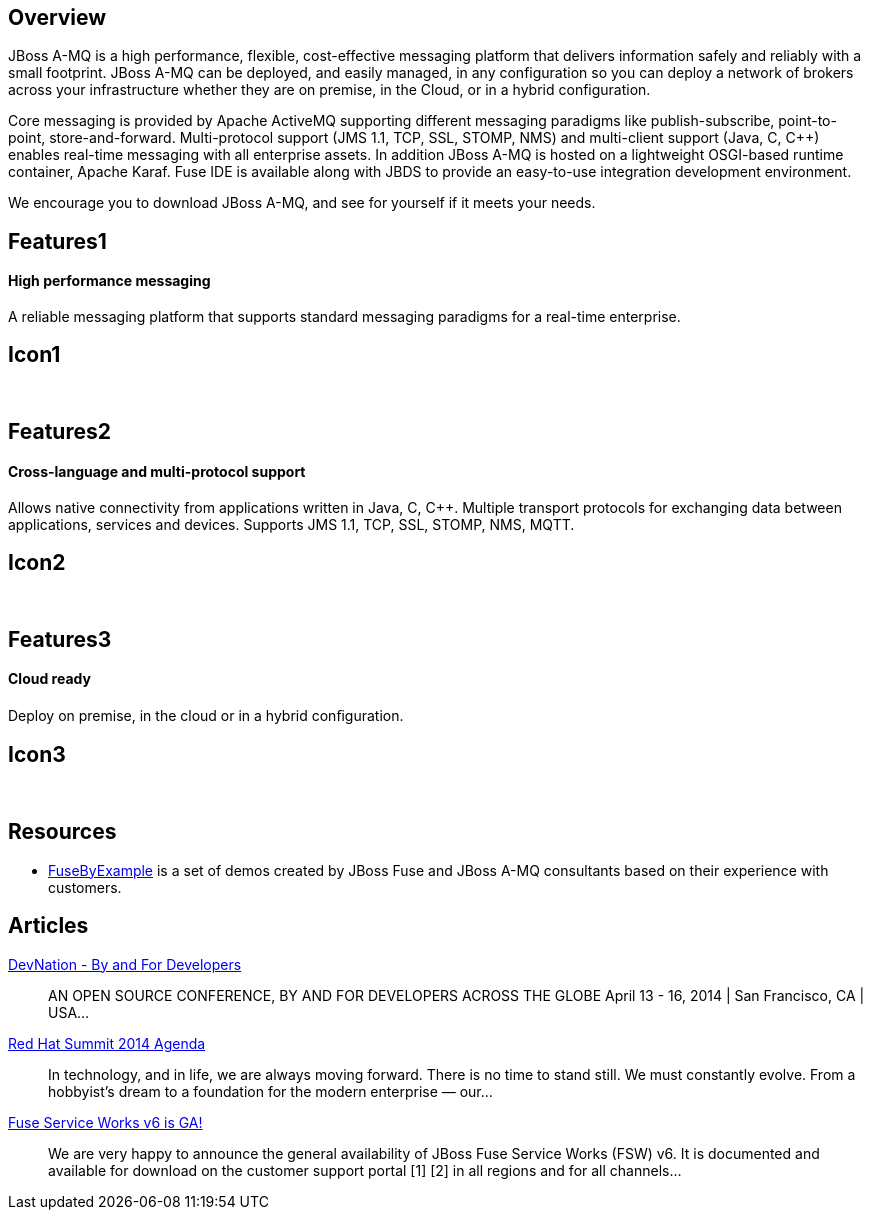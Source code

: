 :awestruct-layout: product-overview

== Overview

JBoss A-MQ is a high performance, flexible, cost-effective messaging platform that delivers information safely and reliably with a small footprint. JBoss A-MQ can be deployed, and easily managed, in any configuration so you can deploy a network of brokers across your infrastructure whether they are on premise, in the Cloud, or in a hybrid configuration.

Core messaging is provided by Apache ActiveMQ supporting different messaging paradigms like publish-subscribe, point-to-point, store-and-forward. Multi-protocol support (JMS 1.1, TCP, SSL, STOMP, NMS) and multi-client support (Java, C, C++) enables real-time messaging with all enterprise assets. In addition JBoss A-MQ is hosted on a lightweight OSGI-based runtime container, Apache Karaf. Fuse IDE is available along with JBDS to provide an easy-to-use integration development environment.

We encourage you to download JBoss A-MQ, and see for yourself if it meets your needs.


== Features1
High performance messaging
^^^^^^^^^^^^^^^^^^^^^^^^^^

A reliable messaging platform that supports standard messaging paradigms for a real-time enterprise.

== Icon1
[.fa .fa-comments .fa-5x .fa-fw]#&nbsp;#


== Features2
Cross-language and multi-protocol support
^^^^^^^^^^^^^^^^^^^^^^^^^^^^^^^^^^^^^^^^^
Allows native connectivity from applications written in Java, C, C++. Multiple transport protocols for exchanging data between applications, services and devices. Supports JMS 1.1, TCP, SSL, STOMP, NMS, MQTT.

== Icon2
[.fa .fa-arrows-alt .fa-5x .fa-fw]#&nbsp;#


== Features3
Cloud ready
^^^^^^^^^^^
Deploy on premise, in the cloud or in a hybrid conﬁguration.

== Icon3
[.fa .fa-cloud .fa-5x .fa-fw]#&nbsp;#


== Resources

- https://www.jboss.org/products/amq/fusebyexample.html[FuseByExample] is a set of demos created by JBoss Fuse and JBoss A-MQ consultants based on their experience with customers.


== Articles

http://www.ossmentor.com/2014/02/devnation-by-and-for-developers.html[DevNation - By and For Developers]::
  AN OPEN SOURCE CONFERENCE, BY AND FOR DEVELOPERS ACROSS THE GLOBE April 13 - 16, 2014 | San Francisco, CA | USA...

http://www.ossmentor.com/2014/02/red-hat-summit-2014-agenda.html[Red Hat Summit 2014 Agenda]::
  In technology, and in life, we are always moving forward. There is no time to stand still. We must constantly evolve.   From a hobbyist's dream to a foundation for the modern enterprise — our...

http://www.ossmentor.com/2014/02/fuse-service-works-v6-is-ga.html[Fuse Service Works v6 is GA!]::
  We are very happy to announce the general availability of JBoss Fuse Service Works (FSW) v6.  It is documented and available for download on the customer support portal [1] [2] in all regions and for all channels...